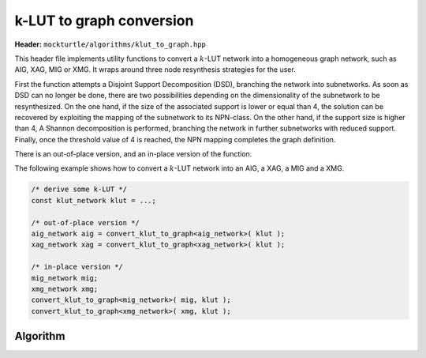 k-LUT to graph conversion
-------------------------

**Header:** ``mockturtle/algorithms/klut_to_graph.hpp``

This header file implements utility functions to convert a :math:`k`-LUT network into a
homogeneous graph network, such as AIG, XAG, MIG or XMG. It wraps around three node resynthesis strategies for the user.

First the function attempts a Disjoint Support Decomposition (DSD), branching the network into subnetworks. 
As soon as DSD can no longer be done, there are two possibilities depending on the dimensionality of the subnetwork to be resynthesized.
On the one hand, if the size of the associated support is lower or equal than 4, the solution can be recovered by exploiting the mapping of the subnetwork to its NPN-class. 
On the other hand, if the support size is higher than 4, A Shannon decomposition is performed, branching the network in further subnetworks with reduced support.
Finally, once the threshold value of 4 is reached, the NPN mapping completes the graph definition.

There is an out-of-place version, and an in-place version of the function.

The following example shows how to convert a :math:`k`-LUT network into an AIG, a XAG, a MIG and a XMG.

.. code-block:: c++

   /* derive some k-LUT */
   const klut_network klut = ...;

   /* out-of-place version */
   aig_network aig = convert_klut_to_graph<aig_network>( klut );
   xag_network xag = convert_klut_to_graph<xag_network>( klut );

   /* in-place version */
   mig_network mig;
   xmg_network xmg;
   convert_klut_to_graph<mig_network>( mig, klut );
   convert_klut_to_graph<xmg_network>( xmg, klut );

Algorithm
~~~~~~~~~

.. doxygenfunction:: mockturtle::convert_klut_to_graph( NtkSrc const& )

.. doxygenfunction:: mockturtle::convert_klut_to_graph( NtkDest&, NtkSrc const& )

